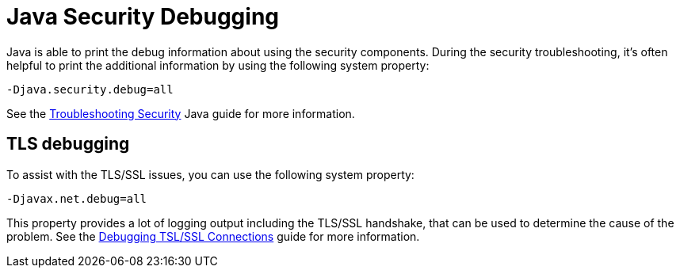 = Java Security Debugging

Java is able to print the debug information about using the security components.
During the security troubleshooting, it's often helpful to print the additional
information by using the following system property:

```
-Djava.security.debug=all
```

See the
https://docs.oracle.com/javase/8/docs/technotes/guides/security/troubleshooting-security.html[Troubleshooting Security^]
Java guide for more information.

== TLS debugging

To assist with the TLS/SSL issues, you can use the following
system property:

```
-Djavax.net.debug=all
```

This property provides a lot of logging output including the TLS/SSL
handshake, that can be used to determine the cause of the problem. See the
http://docs.oracle.com/javase/8/docs/technotes/guides/security/jsse/ReadDebug.html[Debugging TSL/SSL Connections^]
guide for more information.